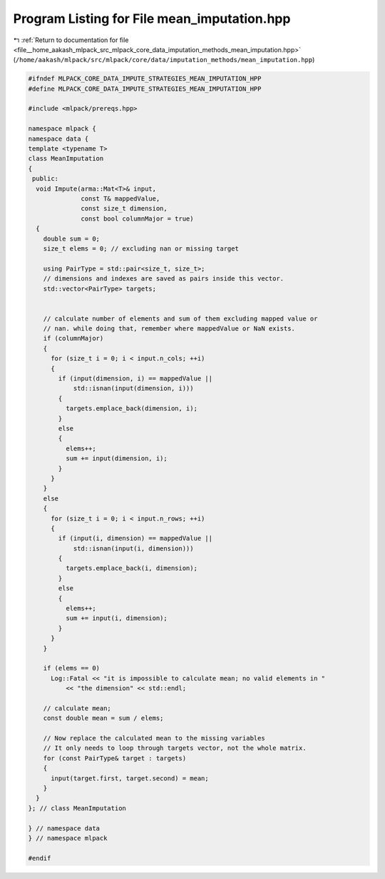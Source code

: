 
.. _program_listing_file__home_aakash_mlpack_src_mlpack_core_data_imputation_methods_mean_imputation.hpp:

Program Listing for File mean_imputation.hpp
============================================

|exhale_lsh| :ref:`Return to documentation for file <file__home_aakash_mlpack_src_mlpack_core_data_imputation_methods_mean_imputation.hpp>` (``/home/aakash/mlpack/src/mlpack/core/data/imputation_methods/mean_imputation.hpp``)

.. |exhale_lsh| unicode:: U+021B0 .. UPWARDS ARROW WITH TIP LEFTWARDS

.. code-block:: cpp

   
   #ifndef MLPACK_CORE_DATA_IMPUTE_STRATEGIES_MEAN_IMPUTATION_HPP
   #define MLPACK_CORE_DATA_IMPUTE_STRATEGIES_MEAN_IMPUTATION_HPP
   
   #include <mlpack/prereqs.hpp>
   
   namespace mlpack {
   namespace data {
   template <typename T>
   class MeanImputation
   {
    public:
     void Impute(arma::Mat<T>& input,
                 const T& mappedValue,
                 const size_t dimension,
                 const bool columnMajor = true)
     {
       double sum = 0;
       size_t elems = 0; // excluding nan or missing target
   
       using PairType = std::pair<size_t, size_t>;
       // dimensions and indexes are saved as pairs inside this vector.
       std::vector<PairType> targets;
   
   
       // calculate number of elements and sum of them excluding mapped value or
       // nan. while doing that, remember where mappedValue or NaN exists.
       if (columnMajor)
       {
         for (size_t i = 0; i < input.n_cols; ++i)
         {
           if (input(dimension, i) == mappedValue ||
               std::isnan(input(dimension, i)))
           {
             targets.emplace_back(dimension, i);
           }
           else
           {
             elems++;
             sum += input(dimension, i);
           }
         }
       }
       else
       {
         for (size_t i = 0; i < input.n_rows; ++i)
         {
           if (input(i, dimension) == mappedValue ||
               std::isnan(input(i, dimension)))
           {
             targets.emplace_back(i, dimension);
           }
           else
           {
             elems++;
             sum += input(i, dimension);
           }
         }
       }
   
       if (elems == 0)
         Log::Fatal << "it is impossible to calculate mean; no valid elements in "
             << "the dimension" << std::endl;
   
       // calculate mean;
       const double mean = sum / elems;
   
       // Now replace the calculated mean to the missing variables
       // It only needs to loop through targets vector, not the whole matrix.
       for (const PairType& target : targets)
       {
         input(target.first, target.second) = mean;
       }
     }
   }; // class MeanImputation
   
   } // namespace data
   } // namespace mlpack
   
   #endif
